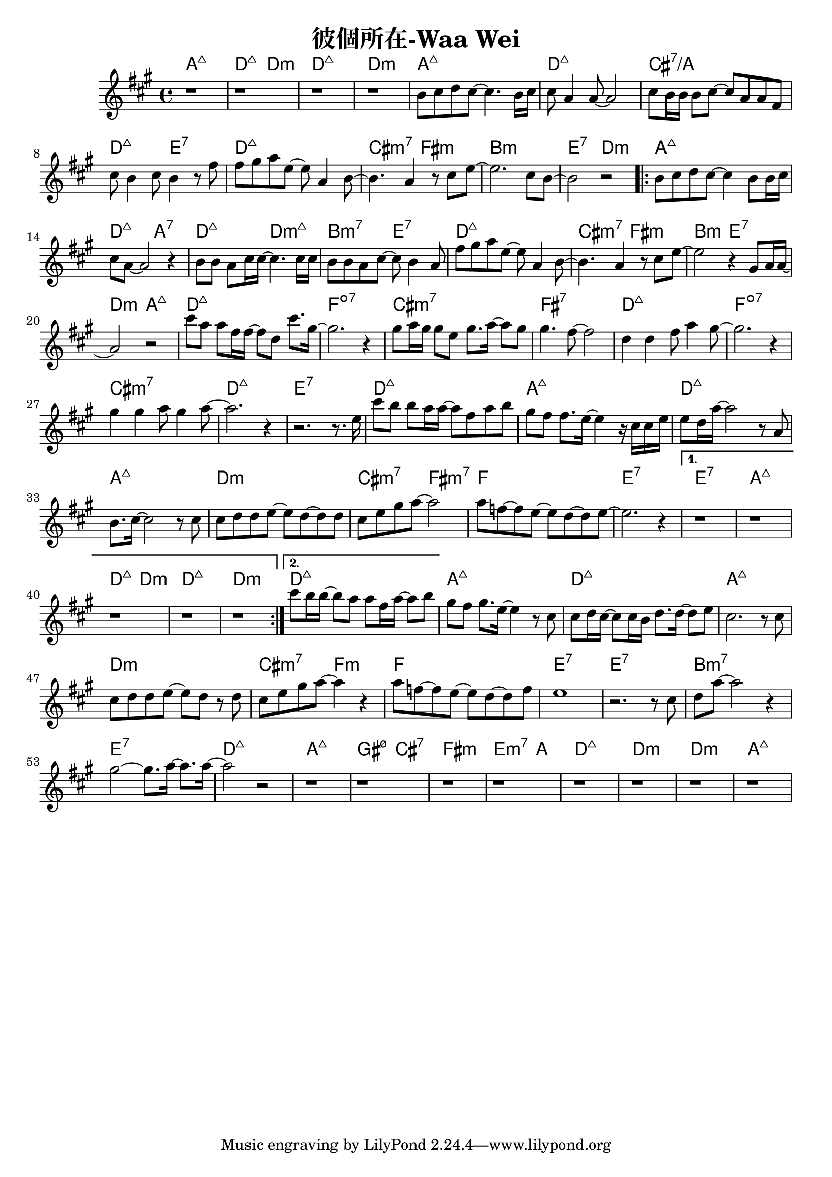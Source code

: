 \header {
  title = "彼個所在-Waa Wei"
  composer = ""
}



\score
 {
  <<
  \chords {
  a1:maj7 | d2:maj7 d:m | d1:maj7 | d:m |

  a1:maj7 | d:maj7 | cis:7/a | d2:maj7 e:7 |
  d1:maj7 | cis2:m7 fis:m | b1:m | e2:7 d:m |

  \repeat volta 2 {
  
  a1:maj7 | d2:maj7 a:7 | d:maj7 d:m7+| b:m7 e:7 |
  d1:maj7 | cis2:m7 fis:m | b2:m e:7 | d:m a:maj7 |

  d1:maj7 | f:dim7 |
  cis:m7 | fis:7 |
  d:maj7 | f:dim7 |
  cis:m7 | d:maj7 | e:7 |

  d1:maj7 | a:maj7 |
  d:maj7 | a:maj7 |
  d:m | cis2:m7 fis:m7 |
  f1 | e1:7 |
  }
  
  \alternative {
  {  e1:7 | a:maj7 | d2:maj7 d:m | d1:maj7 | d:m |}
  { d1:maj7 |}}

  a:maj7 |
  d:maj7 | a:maj7 |
  d:m | cis2:m7 f:m |
  f1 | e:7 | e:7 |
  b:m7 | e:7 |

  d:maj7 | a:maj7 | gis2:m7 5- cis:7 | fis1:m | e2.:m7 a4: |
  d1:maj7 | d:m | d:m | a:maj7 |

  }
  \relative a' {
  \key a \major  
  \time 4/4
  
  r1 |r |r | r |

  b8 cis d cis~ cis4. b16 cis |
  cis8 a4 a8~ a2 |
  cis8 b16 b16 b8 cis~ cis a a fis |
  cis' b4 cis8 b4 r8 fis' |
  fis gis a e~ e a,4 b8~ |
  b4. a4 r8 cis e~ |
  e2. cis8 b~ |
  b2 r|
  
  \repeat volta 2 {
  b8 cis d cis~ cis4 b8 b16 cis |
  cis8 a8~ a2 r4 |
  b8 b a cis16 cis~ cis4. cis16 cis |
  b8 b a cis~ cis b4 a8 |
  fis' gis a e~ e a,4 b8~ |
  b4. a4 r8 cis e~ |
  e2 r4 gis,8 a16 a~|
  a2 r|
  
  cis'8 a a fis16 fis~ fis8 d cis'8. gis16~ |
  gis2. r4 |
  gis8 a16 gis gis8 e gis8. a16~ a8 gis |
  gis4. fis8~ fis2 |
  d4 d fis8 a4 gis8~ |
  gis2. r4 |
  gis4 gis a8 gis4 a8~ |
  a2. r4 | r2. r8. e16 |
  
  cis'8 b b a16 a~ a8 fis a b|
  gis fis fis8. e16~ e4 r16 cis cis e|
  e8 d16 a'16~ a2 r8 a, |
  b8. cis16~cis2 r8 cis |
  cis d d e~ e d~ d d |
  cis e gis a~a2 |
  a8 f~ f e~e d~d e~ | e2. r4 |}

  \alternative {
  {  r1 | r | r | r | r |}
  { cis'8 b16 b~ b8 a a fis16 a~ a8 b |}}

  
  gis fis gis8. e16~ e4 r8 cis |
  cis d16 cis~ cis8 cis16 b d8. d16~ d8 e |
  cis2. r8 cis |
  cis d d e~ e d r d |
  cis e gis a~ a4 r |
  a8 f~ f e~ e d~ d f |
  e1 |
  r2. r8 cis |
  d a'~ a2 r4 |
  gis2~ gis8. a16~ a8. a16~ |
  a2 r2 |

  r1 | r | r | r |
  r1 | r | r | r |  

  }
  >>
  \layout {}
  \midi {}
}
